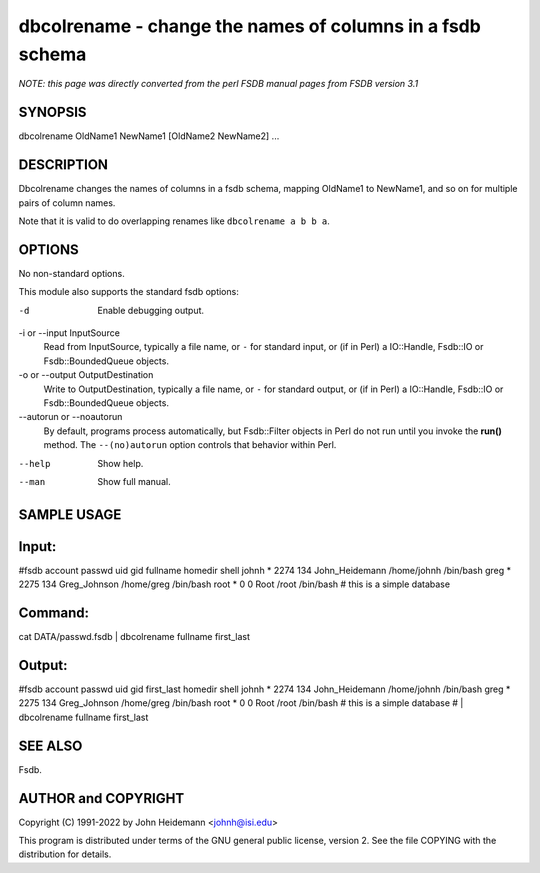 dbcolrename - change the names of columns in a fsdb schema
======================================================================

*NOTE: this page was directly converted from the perl FSDB manual pages from FSDB version 3.1*

SYNOPSIS
--------

dbcolrename OldName1 NewName1 [OldName2 NewName2] ...

DESCRIPTION
-----------

Dbcolrename changes the names of columns in a fsdb schema, mapping
OldName1 to NewName1, and so on for multiple pairs of column names.

Note that it is valid to do overlapping renames like
``dbcolrename a b b a``.

OPTIONS
-------

No non-standard options.

This module also supports the standard fsdb options:

-d
   Enable debugging output.

-i or --input InputSource
   Read from InputSource, typically a file name, or ``-`` for standard
   input, or (if in Perl) a IO::Handle, Fsdb::IO or Fsdb::BoundedQueue
   objects.

-o or --output OutputDestination
   Write to OutputDestination, typically a file name, or ``-`` for
   standard output, or (if in Perl) a IO::Handle, Fsdb::IO or
   Fsdb::BoundedQueue objects.

--autorun or --noautorun
   By default, programs process automatically, but Fsdb::Filter objects
   in Perl do not run until you invoke the **run()** method. The
   ``--(no)autorun`` option controls that behavior within Perl.

--help
   Show help.

--man
   Show full manual.

SAMPLE USAGE
------------

Input:
------

#fsdb account passwd uid gid fullname homedir shell johnh \* 2274 134
John_Heidemann /home/johnh /bin/bash greg \* 2275 134 Greg_Johnson
/home/greg /bin/bash root \* 0 0 Root /root /bin/bash # this is a simple
database

Command:
--------

cat DATA/passwd.fsdb \| dbcolrename fullname first_last

Output:
-------

#fsdb account passwd uid gid first_last homedir shell johnh \* 2274 134
John_Heidemann /home/johnh /bin/bash greg \* 2275 134 Greg_Johnson
/home/greg /bin/bash root \* 0 0 Root /root /bin/bash # this is a simple
database # \| dbcolrename fullname first_last

SEE ALSO
--------

Fsdb.

AUTHOR and COPYRIGHT
--------------------

Copyright (C) 1991-2022 by John Heidemann <johnh@isi.edu>

This program is distributed under terms of the GNU general public
license, version 2. See the file COPYING with the distribution for
details.
